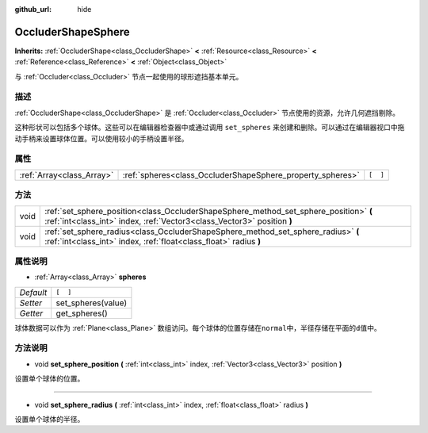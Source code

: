 :github_url: hide

.. Generated automatically by doc/tools/make_rst.py in GaaeExplorer's source tree.
.. DO NOT EDIT THIS FILE, but the OccluderShapeSphere.xml source instead.
.. The source is found in doc/classes or modules/<name>/doc_classes.

.. _class_OccluderShapeSphere:

OccluderShapeSphere
===================

**Inherits:** :ref:`OccluderShape<class_OccluderShape>` **<** :ref:`Resource<class_Resource>` **<** :ref:`Reference<class_Reference>` **<** :ref:`Object<class_Object>`

与 :ref:`Occluder<class_Occluder>` 节点一起使用的球形遮挡基本单元。

描述
----

:ref:`OccluderShape<class_OccluderShape>` 是 :ref:`Occluder<class_Occluder>` 节点使用的资源，允许几何遮挡剔除。

这种形状可以包括多个球体。这些可以在编辑器检查器中或通过调用 ``set_spheres`` 来创建和删除。可以通过在编辑器视口中拖动手柄来设置球体位置。可以使用较小的手柄设置半径。

属性
----

+---------------------------+------------------------------------------------------------+----------+
| :ref:`Array<class_Array>` | :ref:`spheres<class_OccluderShapeSphere_property_spheres>` | ``[  ]`` |
+---------------------------+------------------------------------------------------------+----------+

方法
----

+------+------------------------------------------------------------------------------------------------------------------------------------------------------------------+
| void | :ref:`set_sphere_position<class_OccluderShapeSphere_method_set_sphere_position>` **(** :ref:`int<class_int>` index, :ref:`Vector3<class_Vector3>` position **)** |
+------+------------------------------------------------------------------------------------------------------------------------------------------------------------------+
| void | :ref:`set_sphere_radius<class_OccluderShapeSphere_method_set_sphere_radius>` **(** :ref:`int<class_int>` index, :ref:`float<class_float>` radius **)**           |
+------+------------------------------------------------------------------------------------------------------------------------------------------------------------------+

属性说明
--------

.. _class_OccluderShapeSphere_property_spheres:

- :ref:`Array<class_Array>` **spheres**

+-----------+--------------------+
| *Default* | ``[  ]``           |
+-----------+--------------------+
| *Setter*  | set_spheres(value) |
+-----------+--------------------+
| *Getter*  | get_spheres()      |
+-----------+--------------------+

球体数据可以作为 :ref:`Plane<class_Plane>` 数组访问。每个球体的位置存储在\ ``normal``\ 中，半径存储在平面的\ ``d``\ 值中。

方法说明
--------

.. _class_OccluderShapeSphere_method_set_sphere_position:

- void **set_sphere_position** **(** :ref:`int<class_int>` index, :ref:`Vector3<class_Vector3>` position **)**

设置单个球体的位置。

----

.. _class_OccluderShapeSphere_method_set_sphere_radius:

- void **set_sphere_radius** **(** :ref:`int<class_int>` index, :ref:`float<class_float>` radius **)**

设置单个球体的半径。

.. |virtual| replace:: :abbr:`virtual (This method should typically be overridden by the user to have any effect.)`
.. |const| replace:: :abbr:`const (This method has no side effects. It doesn't modify any of the instance's member variables.)`
.. |vararg| replace:: :abbr:`vararg (This method accepts any number of arguments after the ones described here.)`
